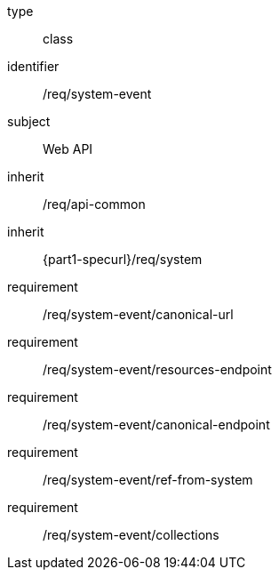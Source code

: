 [requirement,model=ogc]
====
[%metadata]
type:: class
identifier:: /req/system-event
subject:: Web API
inherit:: /req/api-common
inherit:: {part1-specurl}/req/system

requirement:: /req/system-event/canonical-url
requirement:: /req/system-event/resources-endpoint
requirement:: /req/system-event/canonical-endpoint
requirement:: /req/system-event/ref-from-system
requirement:: /req/system-event/collections
====